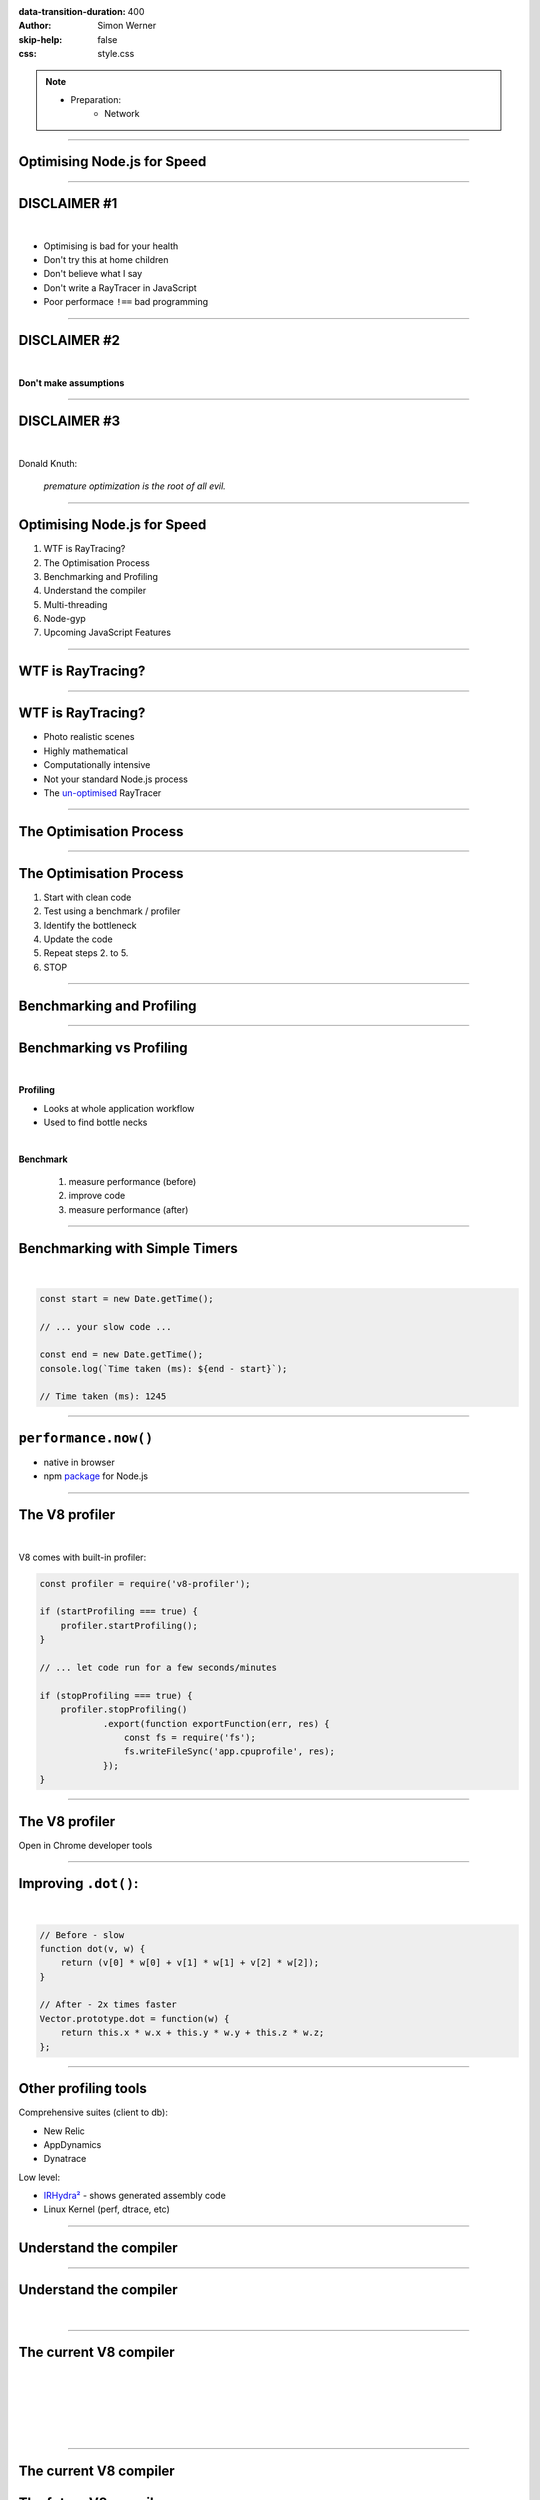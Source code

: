 :data-transition-duration: 400
:author: Simon Werner
:skip-help: false
:css: style.css

.. title:: High Perf Node.js
.. note::
    - Preparation:
        - Network

----

Optimising Node.js for Speed
============================

----

DISCLAIMER #1
=============

|

- Optimising is bad for your health
- Don't try this at home children
- Don't believe what I say
- Don't write a RayTracer in JavaScript
- Poor performace ``!==`` bad programming

----

DISCLAIMER #2
=============

|

**Don't make assumptions**

----

DISCLAIMER #3
=============

|

Donald Knuth:

    *premature optimization is the root of all evil.*

----

Optimising Node.js for Speed
============================

#. WTF is RayTracing?
#. The Optimisation Process
#. Benchmarking and Profiling
#. Understand the compiler
#. Multi-threading
#. Node-gyp
#. Upcoming JavaScript Features

----

WTF is RayTracing?
==================

.. image:: Ray-tracedVsRasterized.jpg

----

WTF is RayTracing?
==================

- Photo realistic scenes
- Highly mathematical
- Computationally intensive
- Not your standard Node.js process
- The `un-optimised <http://rtjsrt.s3-website-ap-southeast-2.amazonaws.com/v1-updated-vector/>`_ RayTracer

----

The Optimisation Process
========================

----

The Optimisation Process
========================

#. Start with clean code
#. Test using a benchmark / profiler
#. Identify the bottleneck
#. Update the code
#. Repeat steps 2. to 5.
#. STOP

----

Benchmarking and Profiling
==========================

----

Benchmarking vs Profiling
=========================

|

**Profiling**

- Looks at whole application workflow
- Used to find bottle necks

|

**Benchmark**

    #. measure performance (before)
    #. improve code
    #. measure performance (after)

----

Benchmarking with Simple Timers
===============================

|

.. code:: javascript

    const start = new Date.getTime();

    // ... your slow code ...

    const end = new Date.getTime();
    console.log(`Time taken (ms): ${end - start}`);

    // Time taken (ms): 1245

----

``performance.now()``
======================

- native in browser
- npm `package <https://www.npmjs.com/package/performance-now>`_ for Node.js

----


The V8 profiler
===============

|

V8 comes with built-in profiler:

.. code:: javascript

    const profiler = require('v8-profiler');

    if (startProfiling === true) {
        profiler.startProfiling();
    }

    // ... let code run for a few seconds/minutes

    if (stopProfiling === true) {
        profiler.stopProfiling()
                .export(function exportFunction(err, res) {
                    const fs = require('fs');
                    fs.writeFileSync('app.cpuprofile', res);
                });
    }


----

The V8 profiler
===============

Open in Chrome developer tools

.. image:: devTools.png
   :width: 960px


----

Improving ``.dot()``:
=====================

|

.. code:: javascript

    // Before - slow
    function dot(v, w) {
        return (v[0] * w[0] + v[1] * w[1] + v[2] * w[2]);
    }

    // After - 2x times faster
    Vector.prototype.dot = function(w) {
        return this.x * w.x + this.y * w.y + this.z * w.z;
    };


----

Other profiling tools
=====================

Comprehensive suites (client to db):

- New Relic
- AppDynamics
- Dynatrace

Low level:

- `IRHydra² <http://mrale.ph/irhydra/2/>`_ - shows generated assembly code
- Linux Kernel (perf, dtrace, etc)

----

Understand the compiler
=======================


----

Understand the compiler
=======================

|

.. image:: Compiler.png
   :width: 960px

----

The current V8 compiler
=======================

.. image:: CurrentV8.png
   :width: 960px

|
|
|
|
|

----

The current V8 compiler
=======================

.. image:: CurrentV8.png
   :width: 960px


The future V8 compiler
======================

.. image:: FutureV8.png
   :width: 960px

----

ES6 + New Features
==================

- ``let``, ``const`` slower than ``var``
- new JavaScript features tend to be slow

----

JSPerf.com
==========

- Benchmark code snippets
- Performance quirks
- Some tests are very poorly written

----

Avoid hidden classes
====================

Keep to the original definition, if you can.

.. code:: javascript

    fuction vector(x, y) {
        this.x = x;
        this.y = y;
    }

    const a = new vector(1, 2);
    const b = new vector(3, 4); // OKAY: b has the same hidden class as a
    b.z = 5;                    // BAD: b now has a different hidden class

----

Avoid polymorphic classes
=========================

Difficult for compiler to optimise.

.. code:: javascript

    function add(a, b)         return a + b;
    }
    add(1, 2);      // OKAY: Starts as monomorphic
    add(2, 3);      // OKAY: Still monomorphic
    add('x', 'y');  // BAD: Now becomes polymorphic

`jsperf.com/monomorphism-vs-polymorphism/3 <https://jsperf.com/monomorphism-vs-polymorphism/3>`_

----

Avoid Factory Functions
=======================

.. code:: javascript

    function createValueObject() {
        var x = 0;

        function get() {
            return x;
        }

        function add(y) {
            x += y;
        }

        return {
            get: get,
            add: add,
        };
    }

`jsperf.com/prototype-vs-factory-vs-class <https://jsperf.com/prototype-vs-factory-vs-class>`_

----

forEach vs for
==============

.. code:: javascript

    values.forEach(add);

    // vs

    for (i = 0; i < values.length; i++) {
        add(values[i]);
    }

`jsperf.com/for-vs-foreach <https://jsperf.com/for-vs-foreach>`_

----

Multi-threading
===============

----

Multi-threading in Node.js
==========================

- By default JavaScript is single threaded
- Multi-threading:

   - Browser: Web Workers
   - Node.js: Cluster (native)
   - npm library: ``workerjs``

----

Master / Worker
===============

|

``master.js``:

.. code:: javascript

    const Worker = require('workerjs');
    const worker1 = new Worker('myWorker.js');

    worker1.addEventListener('message',
                (workerMsg) ==> {
                    // ... do something with the result
                });

    worker1.postMessage('Start your work');

----

``myWorker.js``:

.. code:: javascript

    this.addEventListener('message', function(e) {

        if (e.message === 'Start your work') {

            // Do lots of work
            const result = rayTrace();

            this.postMessage(result);
        }

    }, false);

----

Multi-threading results
=======================

|

.. image:: multithreading.png
    :width: 960px

`RayTracer <http://rtjsrt.s3-website-ap-southeast-2.amazonaws.com/v3-final/>`_

----

node-gyp
========

----

node-gyp
========

|

- Binds C++ to V8
- Used to develop core Node.js modules
- Many npm libraries use it
- Can use for:

  - binding to external libraries
  - performance improvements

----

node-gyp - drawbacks
====================

|

- Need to know C++
- Significant effort for writing C++/JS interface
- May need to maintain 2 code bases
- Need to unpack and pack values

----


Let's write this in C++
=======================

|

.. code:: javascript

    module.exports.hello = () => 'world';

----


File structure
==============

|

``\addon.cc``

``\bindings.gyp``

``\hello.js``

``\build\``

----

``addon.cc``:

.. code:: Cpp

    #include <node.h>

    namespace demo {

    using v8::FunctionCallbackInfo;
    using v8::Isolate;
    using v8::Local;
    using v8::Object;
    using v8::String;
    using v8::Value;

    void Method(const FunctionCallbackInfo<Value>& args) {
      Isolate* isolate = args.GetIsolate();
      args.GetReturnValue().Set(String::NewFromUtf8(isolate, "world"));
    }

    void init(Local<Object> exports) {
      NODE_SET_METHOD(exports, "hello", Method);
    }

    NODE_MODULE(addon, init)

    }  // namespace demo

----

``binding.gyp``:

|

.. code:: javascript

    {
      "targets": [
        {
          "target_name": "addon",
          "sources": [ "addon.cc" ]
        }
      ]
    }

----

``hello.js``:

|

.. code:: javascript

    const addon = require('./build/Release/addon');

    console.log(addon.hello());    // "world"

----

Upcoming Features
=================

----

SIMD
====

|

Single Instruction Multiple Data

.. image:: SIMD.png

----

.. code:: javascript

    // Classic method
    Vector.prototype.add = function(w) {
        this.x += w.x;
        this.y += w.y;
        this.z += w.z;
    };

    // SIMD
    Vector.prototype.add = function(w) {
        this.v = this.v.add(w);
    };

----

Very slow in V8, currently.

`SIMD example <http://peterjensen.github.io/mandelbrot/js/mandelbrot-ww-asm.html>`_



----

Links
=====

https://medium.com/@psiphi75/optimising-node-js-for-speed-part-1-19d72a085aba

https://medium.com/@psiphi75/optimising-node-js-for-speed-part-2-56e304bdc50f

https://medium.com/@psiphi75/optimising-node-js-for-speed-part-3-aebd1c37fe6c

https://github.com/psiphi75/rtjsrt

----


Thanks
======
